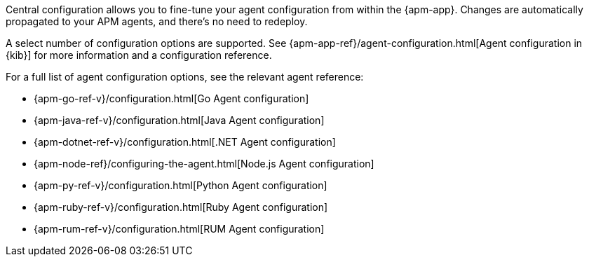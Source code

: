 // tag::central-config[]
Central configuration allows you to fine-tune your agent configuration from within the {apm-app}.
Changes are automatically propagated to your APM agents, and there’s no need to redeploy.

A select number of configuration options are supported.
See {apm-app-ref}/agent-configuration.html[Agent configuration in {kib}]
for more information and a configuration reference.
// end::central-config[]

// tag::reg-config[]
For a full list of agent configuration options, see the relevant agent reference:

* {apm-go-ref-v}/configuration.html[Go Agent configuration]
* {apm-java-ref-v}/configuration.html[Java Agent configuration]
* {apm-dotnet-ref-v}/configuration.html[.NET Agent configuration]
* {apm-node-ref}/configuring-the-agent.html[Node.js Agent configuration]
* {apm-py-ref-v}/configuration.html[Python Agent configuration]
* {apm-ruby-ref-v}/configuration.html[Ruby Agent configuration]
* {apm-rum-ref-v}/configuration.html[RUM Agent configuration]
// end::reg-config[]
